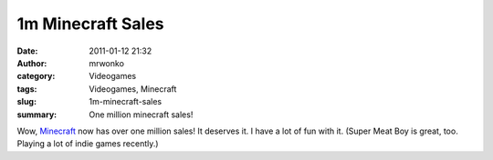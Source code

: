 1m Minecraft Sales
##################
:date: 2011-01-12 21:32
:author: mrwonko
:category: Videogames
:tags: Videogames, Minecraft
:slug: 1m-minecraft-sales
:summary: One million minecraft sales!

Wow, `Minecraft <http://minecraft.net/>`__ now has over one million
sales! It deserves it. I have a lot of fun with it. (Super Meat Boy is
great, too. Playing a lot of indie games recently.)
